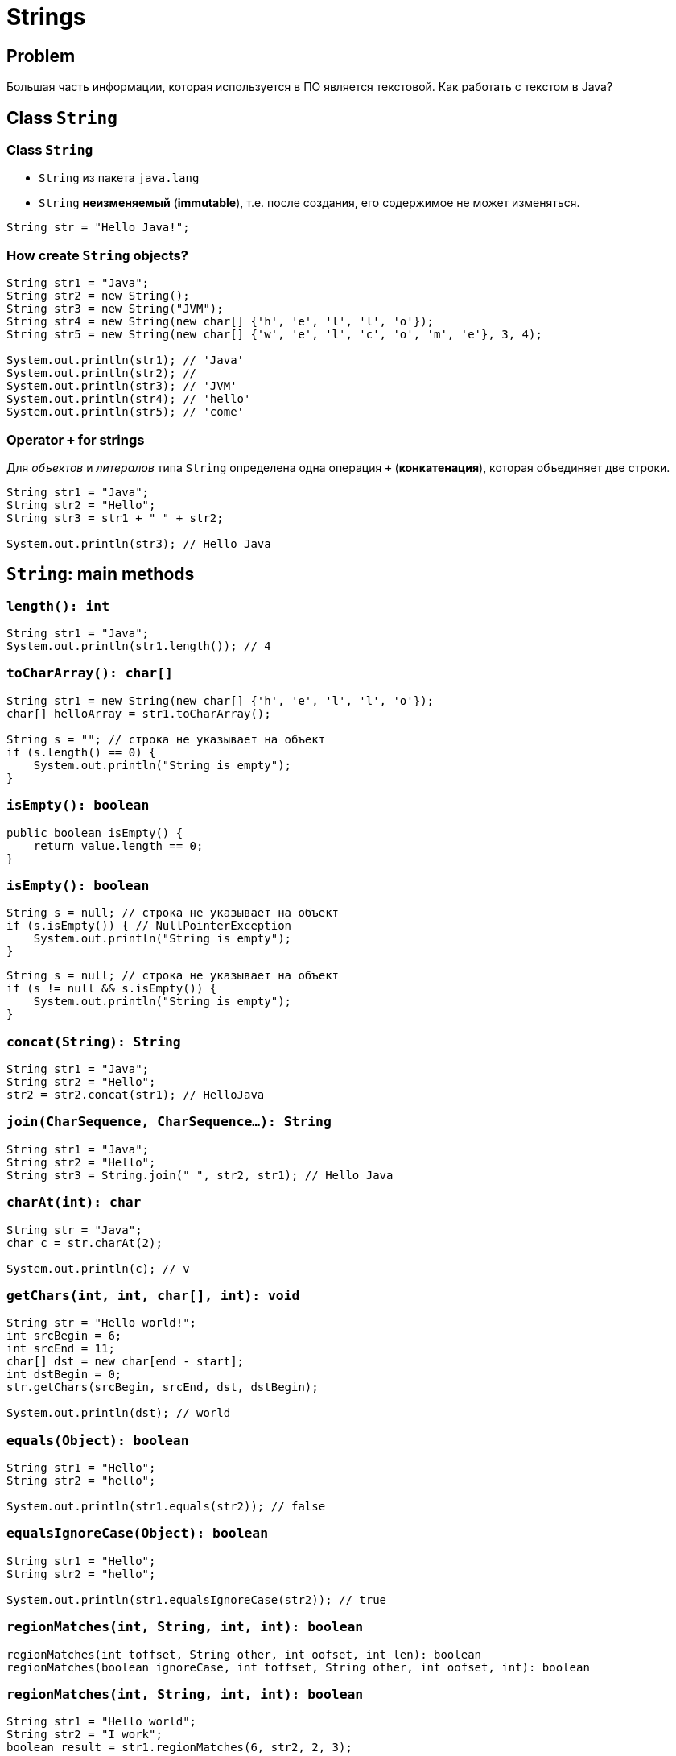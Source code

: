 = Strings

== Problem

[.fragment]
Большая часть информации, которая используется в ПО является текстовой. Как работать с текстом в Java?

== Class `String`

=== Class `String`

[.step]
* `String` из пакета `java.lang`
* `String` *неизменяемый* (*immutable*), т.е. после создания, его содержимое не может изменяться.

[.fragment]
[source,java]
----
String str = "Hello Java!";
----

=== How create `String` objects?

[.fragment]
[source,java]
----
String str1 = "Java";
String str2 = new String();
String str3 = new String("JVM");
String str4 = new String(new char[] {'h', 'e', 'l', 'l', 'o'});
String str5 = new String(new char[] {'w', 'e', 'l', 'c', 'o', 'm', 'e'}, 3, 4);

System.out.println(str1); // 'Java'
System.out.println(str2); //
System.out.println(str3); // 'JVM'
System.out.println(str4); // 'hello'
System.out.println(str5); // 'come'
----

=== Operator `+` for strings

[.fragment]
Для _объектов_ и _литералов_ типа `String` определена одна операция `+` (*конкатенация*), которая объединяет
 две строки.

[.fragment]
[source,java]
----
String str1 = "Java";
String str2 = "Hello";
String str3 = str1 + " " + str2;

System.out.println(str3); // Hello Java
----

== `String`: main methods

=== `length(): int`

[.fragment]
[source,java]
----
String str1 = "Java";
System.out.println(str1.length()); // 4
----

=== `toCharArray(): char[]`

[.fragment]
[source,java]
----
String str1 = new String(new char[] {'h', 'e', 'l', 'l', 'o'});
char[] helloArray = str1.toCharArray();

String s = ""; // строка не указывает на объект
if (s.length() == 0) {
    System.out.println("String is empty");
}
----

=== `isEmpty(): boolean`

[.fragment]
[source,java]
----
public boolean isEmpty() {
    return value.length == 0;
}
----

=== `isEmpty(): boolean`

[.fragment]
[source,java]
----
String s = null; // строка не указывает на объект
if (s.isEmpty()) { // NullPointerException
    System.out.println("String is empty");
}
----

[.fragment]
[source,java]
----
String s = null; // строка не указывает на объект
if (s != null && s.isEmpty()) {
    System.out.println("String is empty");
}
----

=== `concat(String): String`

[.fragment]
[source,java]
----
String str1 = "Java";
String str2 = "Hello";
str2 = str2.concat(str1); // HelloJava
----

=== `join(CharSequence, CharSequence...): String`

[.fragment]
[source,java]
----
String str1 = "Java";
String str2 = "Hello";
String str3 = String.join(" ", str2, str1); // Hello Java
----

=== `charAt(int): char`

[.fragment]
[source,java]
----
String str = "Java";
char c = str.charAt(2);

System.out.println(c); // v
----

=== `getChars(int, int, char[], int): void`

[.fragment]
[source,java]
----
String str = "Hello world!";
int srcBegin = 6;
int srcEnd = 11;
char[] dst = new char[end - start];
int dstBegin = 0;
str.getChars(srcBegin, srcEnd, dst, dstBegin);

System.out.println(dst); // world
----

=== `equals(Object): boolean`

[.fragment]
[source,java]
----
String str1 = "Hello";
String str2 = "hello";

System.out.println(str1.equals(str2)); // false
----

=== `equalsIgnoreCase(Object): boolean`

[.fragment]
[source,java]
----
String str1 = "Hello";
String str2 = "hello";

System.out.println(str1.equalsIgnoreCase(str2)); // true
----

=== `regionMatches(int, String, int, int): boolean`

[.fragment]
[source,java]
----
regionMatches(int toffset, String other, int oofset, int len): boolean 
regionMatches(boolean ignoreCase, int toffset, String other, int oofset, int): boolean 
----

=== `regionMatches(int, String, int, int): boolean`

[.fragment]
[source,java]
----
String str1 = "Hello world";
String str2 = "I work";
boolean result = str1.regionMatches(6, str2, 2, 3);

System.out.println(result); // true
----

=== `compareTo(String): int` и `compareToIgnoreCase(String): int`

[.fragment]
[source,java]
----
String str1 = "hello";
String str2 = "world";
String str3 = "hell";

System.out.println(str1.compareTo(str2)); // -15 -> str1 меньше чем strt2
System.out.println(str1.compareTo(str3)); // 1 -> str1 больше чем str3
----

=== `indexOf(String): int` и `lastIndexOf(String): int`

[.fragment]
[source,java]
----
String str = "Hello world";
int index1 = str.indexOf('l'); // 2
int index2 = str.indexOf("wo"); // 6
int index3 = str.lastIndexOf('l'); // 9
----

=== `startsWith(String): boolean` и `endsWith(String): boolean`

[.fragment]
[source,java]
----
String str = "myfile.exe";
boolean start = str.startsWith("my"); // true
boolean end = str.endsWith("exe"); // true
----

=== `replace(CharSequence, CharSequence)`

[.fragment]
[source,java]
----
String str = "Hello world";
String replStr1 = str.replace('l', 'd'); // Heddo wordd
String replStr2 = str.replace("Hello", "Bye"); // Bye world
----

=== `trim(): String`

[.fragment]
[source,java]
----
String str = "  hello world  ";
str = str.trim(); // "hello world"
----

=== `substring(int): String` and `substring(int, int): String`

[.fragment]
[source,java]
----
String str = "Hello world";
String substr1 = str.substring(6); // "world"
String substr2 = str.substring(3,5); // "lo"
----

=== `toLowerCase(): String` и `toUpperCase(): String`

[.fragment]
[source,java]
----
String str = "Hello World";
System.out.println(str.toLowerCase()); // hello world
System.out.println(str.toUpperCase()); // HELLO WORLD
----

=== `split(String): String[]` and `split(String, int): String[]`

[.fragment]
[source,java]
----
String text = "FIFA will never regret it";
String[] words = text.split(" ");
for (String word : words) {
    System.out.println(word);
}
----

=== `split(String): String[]`

[.fragment]
[source,java]
----
FIFA
will
never
regret
it
----

== String Pool

=== String Pool

[.fragment]
*String Poll* (*Пул строк*) - это набор строк, который хранится в *Heap*.

[.fragment]
image:/assets/img/java/basics/string-pool.png[String Pool]

=== String Pool

[.step]
* При создании объекта через оператор `new` строка не помещается в *String Pool*.
* Для того чтобы поместить строку в *String Pool* используется метод `intern()`.

== `StringBuffer` и `StringBuilder`

=== Immutable `String`

[.fragment]
Класс `String` *immutable* (неизменяемый).

[.fragment]
[source,java]
----
String str = "Hello";
str += " Java";
----

[.fragment]
Код приведенный выше, приводит к тому, что создается новый объект, и содержимое обеих исходных строк в него копируется.

=== `StringBuffer` и `StringBuilder`

[.fragment]
Эту проблему решают объекты типа `StringBuilder` или `StringBuffer`. Оба эти класса позволяют менять содержимое находящихся в них строк.

[.fragment]
[source,java]
----
String str = "Hello";
StringBuilder strBuilder = new StringBuilder(str);
strBuilder.append(" Java");
----

=== `StringBuffer` и `StringBuilder`

[.step]
* Класс `StringBuilder` - _NOT thread safe_ (потокоНЕбезопасный), но быстрый
* Класс `StringBuffer` - _thread safe_ (потокобезопасный), но медленный

=== `StringBuffer` constructors

[.step]
* `StringBuffer()`
* `StringBuffer(int capacity)`
* `StringBuffer(String str)`
* `StringBuffer(CharSequence chars)`

=== `StringBuilder` constructors

[.step]
* `StringBuilder()`
* `StringBuilder(int capacity)`
* `StringBuilder(String str)`
* `StringBuilder(CharSequence chars)`

=== `StringBuffer` и `StringBuilder`

[.fragment]
[source,java]
----
String str = "Java";
StringBuffer strBuffer = new StringBuffer(str);
System.out.println("Емкость: " + strBuffer.capacity()); // 20
strBuffer.ensureCapacity(32);
System.out.println("Емкость: " + strBuffer.capacity()); // 42
System.out.println("Длина: " + strBuffer.length()); // 4
----

=== `charAt(int): char` и `setCharAt(int, char): void`

[.fragment]
[source,java]
----
StringBuffer strBuffer = new StringBuffer("Java");
char c = strBuffer.charAt(0); // J
System.out.println(c);
strBuffer.setCharAt(0, 'c');
System.out.println(strBuffer.toString()); // cava
----

=== `getChars(int, int, char[], int): void`

[.fragment]
[source,java]
----
StringBuffer strBuffer = new StringBuffer("world");
int startIndex = 1;
int endIndex = 4;
char[] buffer = new char[endIndex - startIndex];
strBuffer.getChars(startIndex, endIndex, buffer, 0);
System.out.println(buffer); // orl
----

=== `append(*): StringBuffer`

[.fragment]
[source,java]
----
StringBuffer strBuffer = new StringBuffer("hello");
strBuffer.append(" world");
System.out.println(strBuffer.toString()); // hello world
----

=== `insert(int, *): StringBuffer`

[.fragment]
[source,java]
----
StringBuffer strBuffer = new StringBuffer("word");

strBuffer.insert(3, 'l');
System.out.println(strBuffer.toString()); // world
    
strBuffer.insert(0, "s");
System.out.println(strBuffer.toString()); // sworld
----

=== `delete(int, int): StringBuffer` и `deleteCharAt(int): StringBuffer`

[.fragment]
[source,java]
----
StringBuffer strBuffer = new StringBuffer("assembler");
strBuffer.delete(0,2);
System.out.println(strBuffer.toString()); // sembler

strBuffer.deleteCharAt(6);
System.out.println(strBuffer.toString()); // semble
----

=== `substring(int): String` и `substring(int, int): String`

[.fragment]
[source,java]
----
StringBuffer strBuffer = new StringBuffer("hello java!");
String str1 = strBuffer.substring(6); // обрезка строки с 6 символа до конца
System.out.println(str1); //java!

String str2 = strBuffer.substring(3, 9); // обрезка строки с 3 по 9 символ 
System.out.println(str2); //lo jav
----

=== `setLength(int): void`

[.fragment]
[source,java]
----
StringBuffer strBuffer = new StringBuffer("hello");
strBuffer.setLength(10);
System.out.println(strBuffer.toString()); // "hello     "

strBuffer.setLength(4);
System.out.println(strBuffer.toString()); // "hell"
----

=== `replace(int, int, String): StringBuffer`

[.fragment]
[source,java]
----
StringBuffer strBuffer = new StringBuffer("hello world!");
strBuffer.replace(6, 11, "java");
System.out.println(strBuffer.toString()); // hello java!
----

=== `reverse(): StringBuffer`

[.fragment]
[source,java]
----
StringBuffer strBuffer = new StringBuffer("assembler");
strBuffer.reverse();
System.out.println(strBuffer.toString()); // relbmessa
----

== Regular Expression in `String`

=== `split(String): String[]`

[.fragment]
[source,java]
----
String text = "FIFA will never regret it";
String[] words = text.split("\\s*(\\s|,|!|\\.)\\s*");
for (String word : words) {
    System.out.println(word);
}
----

=== matches(String): boolean`

[.fragment]
[source,java]
----
String input = "+12343454556";
boolean result = input.matches("(\\+*)\\d{11}");
if (result == true) {
    System.out.println("It is a phone number");
} else {
    System.out.println("It is not a phone number!");
}
----

=== `replaceAll(String, String): String`

[.fragment]
[source,java]
----
String input = "Hello Java! Hello JavaScript! JavaSE 8.";
String myStr =input.replaceAll("Java(\\w*)", "HTML");
System.out.println(myStr); // Hello HTML! Hello HTML! HTML 8.
----

== Regular Expression with `Pattern` and `Matcher`

=== Regular Expression with `Pattern` and `Matcher`

[.step]
* Более мощные средства, для работы с регулярными выражениями предлагают классы `Pattern` и `Matcher` из пакета `java.util.regex`.
* Класс `Pattern` служит для хранения регулярного выражения
* Класс `Matcher` служит для выполнения операций поиска и сравнения.

=== `Pattern`: `matches(String, CharSequence): boolean`

[.fragment]
[source,java]
----
import java.util.regex.Pattern;

public class StringsApp {
    public static void main(String[] args) {
        String input = "Hello";
        boolean found = Pattern.matches("Hello", input);
        if (found) {
            System.out.println("Найдено");
        } else {
            System.out.println("Не найдено");
        }
    }
}
----

=== `Pattern`: `split(CharSequence): String[]`

[.fragment]
[source,java]
----
import java.util.regex.Pattern;

public class StringsApp {
    public static void main(String[] args) {
        String input = "Hello Java! Hello JavaScript! JavaSE 8.";
        Pattern pattern = Pattern.compile("[ ,.!?]");
        String[] words = pattern.split(input);
        for (String word : words) {
            System.out.println(word);
        }
    }
}
----

=== `Pattern`: `split(CharSequence): String[]`

[.fragment]
[source,out]
----
Hello
Java

Hello
JavaScript

JavaSE
8
----

=== `Matcher`: `matches(): boolean`

[.fragment]
[source,java]
----
import java.util.regex.Matcher;
import java.util.regex.Pattern;

public class StringsApp {
    public static void main(String[] args) {
        String input = "Hello";
        Pattern pattern = Pattern.compile("Hello");
        Matcher matcher = pattern.matcher(input);
        boolean found = matcher.matches();
        if (found) {
            System.out.println("Найдено");
        } else {
            System.out.println("Не найдено");
        }
    }
}
----

=== `Matcher`: `find(): boolean` и `group(): String`

[.fragment]
[source,java]
----
import java.util.regex.Matcher;
import java.util.regex.Pattern;

public class StringsApp {
    public static void main(String[] args) {
        String input = "Hello Java! Hello JavaScript! JavaSE 8.";
        Pattern pattern = Pattern.compile("Java(\\w*)");
        Matcher matcher = pattern.matcher(input);
        while (matcher.find()) {
            System.out.println(matcher.group());
        }
    }
}
----

=== `Matcher`: `find(): boolean` и `group(): String`

[.fragment]
[source,out]
----
Java
JavaScript
JavaSE
----

=== `Matcher`: `replaceAll(String): String`

[.fragment]
[source,java]
----
String input = "Hello Java! Hello JavaScript! JavaSE 8.";
Pattern pattern = Pattern.compile("Java(\\w*)");
Matcher matcher = pattern.matcher(input);
String newStr = matcher.replaceAll("HTML");
System.out.println(newStr); // Hello HTML! Hello HTML! HTML 8.
----
